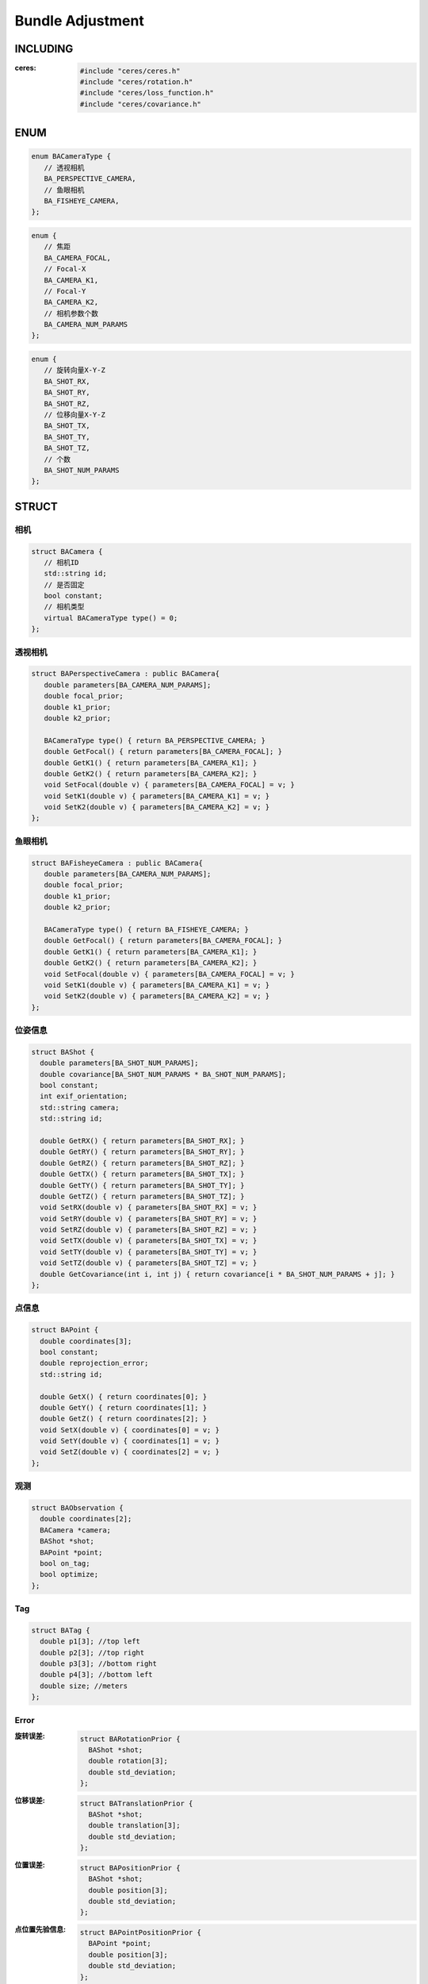 Bundle Adjustment
=================

INCLUDING
---------

:ceres:

   .. code-block:: cpp

      #include "ceres/ceres.h"
      #include "ceres/rotation.h"
      #include "ceres/loss_function.h"
      #include "ceres/covariance.h"

ENUM
----

.. code-block:: cpp

   enum BACameraType {
      // 透视相机
      BA_PERSPECTIVE_CAMERA,
      // 鱼眼相机
      BA_FISHEYE_CAMERA,
   };

.. code-block:: cpp

   enum {
      // 焦距
      BA_CAMERA_FOCAL,
      // Focal-X
      BA_CAMERA_K1,
      // Focal-Y
      BA_CAMERA_K2,
      // 相机参数个数
      BA_CAMERA_NUM_PARAMS
   };


.. code-block:: cpp

   enum {
      // 旋转向量X-Y-Z
      BA_SHOT_RX,
      BA_SHOT_RY,
      BA_SHOT_RZ,
      // 位移向量X-Y-Z
      BA_SHOT_TX,
      BA_SHOT_TY,
      BA_SHOT_TZ,
      // 个数
      BA_SHOT_NUM_PARAMS
   };

STRUCT
------

相机
~~~~~

.. code-block:: cpp

   struct BACamera {
      // 相机ID
      std::string id;
      // 是否固定
      bool constant;
      // 相机类型
      virtual BACameraType type() = 0;
   };

透视相机
~~~~~~~~~

.. code-block:: cpp

   struct BAPerspectiveCamera : public BACamera{
      double parameters[BA_CAMERA_NUM_PARAMS];
      double focal_prior;
      double k1_prior;
      double k2_prior;

      BACameraType type() { return BA_PERSPECTIVE_CAMERA; }
      double GetFocal() { return parameters[BA_CAMERA_FOCAL]; }
      double GetK1() { return parameters[BA_CAMERA_K1]; }
      double GetK2() { return parameters[BA_CAMERA_K2]; }
      void SetFocal(double v) { parameters[BA_CAMERA_FOCAL] = v; }
      void SetK1(double v) { parameters[BA_CAMERA_K1] = v; }
      void SetK2(double v) { parameters[BA_CAMERA_K2] = v; }
   };

鱼眼相机
~~~~~~~~~

.. code-block:: cpp

   struct BAFisheyeCamera : public BACamera{
      double parameters[BA_CAMERA_NUM_PARAMS];
      double focal_prior;
      double k1_prior;
      double k2_prior;

      BACameraType type() { return BA_FISHEYE_CAMERA; }
      double GetFocal() { return parameters[BA_CAMERA_FOCAL]; }
      double GetK1() { return parameters[BA_CAMERA_K1]; }
      double GetK2() { return parameters[BA_CAMERA_K2]; }
      void SetFocal(double v) { parameters[BA_CAMERA_FOCAL] = v; }
      void SetK1(double v) { parameters[BA_CAMERA_K1] = v; }
      void SetK2(double v) { parameters[BA_CAMERA_K2] = v; }
   };

位姿信息
~~~~~~~~~~

.. code-block:: cpp

   struct BAShot {
     double parameters[BA_SHOT_NUM_PARAMS];
     double covariance[BA_SHOT_NUM_PARAMS * BA_SHOT_NUM_PARAMS];
     bool constant;
     int exif_orientation;
     std::string camera;
     std::string id;

     double GetRX() { return parameters[BA_SHOT_RX]; }
     double GetRY() { return parameters[BA_SHOT_RY]; }
     double GetRZ() { return parameters[BA_SHOT_RZ]; }
     double GetTX() { return parameters[BA_SHOT_TX]; }
     double GetTY() { return parameters[BA_SHOT_TY]; }
     double GetTZ() { return parameters[BA_SHOT_TZ]; }
     void SetRX(double v) { parameters[BA_SHOT_RX] = v; }
     void SetRY(double v) { parameters[BA_SHOT_RY] = v; }
     void SetRZ(double v) { parameters[BA_SHOT_RZ] = v; }
     void SetTX(double v) { parameters[BA_SHOT_TX] = v; }
     void SetTY(double v) { parameters[BA_SHOT_TY] = v; }
     void SetTZ(double v) { parameters[BA_SHOT_TZ] = v; }
     double GetCovariance(int i, int j) { return covariance[i * BA_SHOT_NUM_PARAMS + j]; }
   };

点信息
~~~~~~~~

.. code-block:: cpp

   struct BAPoint {
     double coordinates[3];
     bool constant;
     double reprojection_error;
     std::string id;

     double GetX() { return coordinates[0]; }
     double GetY() { return coordinates[1]; }
     double GetZ() { return coordinates[2]; }
     void SetX(double v) { coordinates[0] = v; }
     void SetY(double v) { coordinates[1] = v; }
     void SetZ(double v) { coordinates[2] = v; }
   };

观测
~~~~~~~~

.. code-block:: cpp

   struct BAObservation {
     double coordinates[2];
     BACamera *camera;
     BAShot *shot;
     BAPoint *point;
     bool on_tag;
     bool optimize;
   };

Tag
~~~~~~~~

.. code-block:: cpp

   struct BATag {
     double p1[3]; //top left
     double p2[3]; //top right
     double p3[3]; //bottom right
     double p4[3]; //bottom left
     double size; //meters
   };

Error
~~~~~~

:旋转误差:

   .. code-block:: cpp

      struct BARotationPrior {
        BAShot *shot;
        double rotation[3];
        double std_deviation;
      };

:位移误差:

   .. code-block:: cpp

      struct BATranslationPrior {
        BAShot *shot;
        double translation[3];
        double std_deviation;
      };

:位置误差:

   .. code-block:: cpp

      struct BAPositionPrior {
        BAShot *shot;
        double position[3];
        double std_deviation;
      };

:点位置先验信息:

   .. code-block:: cpp

      struct BAPointPositionPrior {
        BAPoint *point;
        double position[3];
        double std_deviation;
      };

:地面控制点观测值:

   .. code-block:: cpp

      struct BAGroundControlPointObservation {
        BACamera *camera;
        BAShot *shot;
        double coordinates3d[3];
        double coordinates2d[2];
      };

LOSS FUNCTION
---------------

.. cpp:member:: ceres::LossFunction *loss;
.. cpp:member:: double loss_function_threshold_;

* TruncatedLoss

   .. code-block:: cpp

      loss = new TruncatedLoss(loss_function_threshold_);

   .. code-block:: cpp

      class TruncatedLoss : public ceres::LossFunction {
         public:
            explicit TruncatedLoss(double t)
               : t2_(t*t) {
               CHECK_GT(t, 0.0);
            }

            virtual void Evaluate(double s, double rho[3]) const {
               if (s >= t2_) {
                  // Outlier.
                  rho[0] = t2_;
                  rho[1] = std::numeric_limits<double>::min();
                  rho[2] = 0.0;
            } else {
               // Inlier.
               rho[0] = s;
               rho[1] = 1.0;
               rho[2] = 0.0;
            }
         }

         private:
            const double t2_;
      };

* TrivialLoss

   .. math::

      \rho(s) = s

   .. code-block:: cpp

      loss = new ceres::TrivialLoss();

* HuberLoss

   .. math::

      \rho(s) =
      \begin{cases}
      s~~~s<1\\
      2 \sqrt{s-1}~~ s> 1
      \end{cases}

   .. code-block:: cpp

      loss = new ceres::HuberLoss(loss_function_threshold_);

* SoftLOneLoss

   .. math::

      \rho(s) = 2(\sqrt{1 + s} - 1)

   .. code-block:: cpp

      loss = new ceres::SoftLOneLoss(loss_function_threshold_);

* CauchyLoss

   .. math::

      \rho(s) = log(1 + s)

   .. code-block:: cpp

      loss = new ceres::CauchyLoss(loss_function_threshold_);

* ArctanLoss

   .. math::

      \rho(s) = arctan(s)

   .. code-block:: cpp

      loss = new ceres::ArctanLoss(loss_function_threshold_);

FUNCTION
---------

世界坐标系 :math:`\longrightarrow` 相机坐标系
~~~~~~~~~~~~~~~~~~~~~~~~~~~~~~~~~~~~~~~~~~~~~~~

.. math::

   P_c = R_{w \rightarrow c} P_w + T_{w \rightarrow c}

.. code-block:: cpp

   template <typename T>
   void WorldToCameraCoordinates(const T* const shot,
                                 const T world_point[3],
                                 T camera_point[3]) {
     ceres::AngleAxisRotatePoint(shot + BA_SHOT_RX, world_point, camera_point);
     camera_point[0] += shot[BA_SHOT_TX];
     camera_point[1] += shot[BA_SHOT_TY];
     camera_point[2] += shot[BA_SHOT_TZ];
   }

----------

透视相机投影
~~~~~~~~~~~~~~~

:归一化:

   .. math::

      x_p = x / z\\
      y_p = y / z

:计算畸变:

   .. math::
      r^2 = x_p^2 + y_p^2\\

   .. math::
      distortion = 1 + r^2 * (k_1 + k_2 * r^2)

:投影:

   .. math::

      projection_x = f * distortion * x_p\\
      projection_y = f * distortion * y_p

.. code-block:: cpp

   template <typename T>
   void PerspectiveProject(const T* const camera,
                           const T point[3],
                           T projection[2]) {
     T xp = point[0] / point[2];
     T yp = point[1] / point[2];

     // Apply second and fourth order radial distortion.
     const T& l1 = camera[BA_CAMERA_K1];
     const T& l2 = camera[BA_CAMERA_K2];
     T r2 = xp * xp + yp * yp;
     T distortion = T(1.0) + r2  * (l1 + r2 * l2);

     // Compute final projected point position.
     const T& focal = camera[BA_CAMERA_FOCAL];
     projection[0] = focal * distortion * xp;
     projection[1] = focal * distortion * yp;
   }

----------

鱼眼相机投影
~~~~~~~~~~~~~~~

.. code-block:: cpp

   template <typename T>
   void FisheyeProject(const T* const camera,
                       const T point[3],
                       T projection[2]) {
     const T& focal = camera[BA_CAMERA_FOCAL];
     const T& k1 = camera[BA_CAMERA_K1];
     const T& k2 = camera[BA_CAMERA_K2];
     const T &x = point[0];
     const T &y = point[1];
     const T &z = point[2];

     T l = sqrt(x * x + y * y);
     T theta = atan2(l, z);
     T theta2 = theta * theta;
     T theta_d = theta * (T(1.0) + theta2 * (k1 + theta2 * k2));
     T s = focal * theta_d / l;

     projection[0] = s * x;
     projection[1] = s * y;
   }

COST FUNCTION
-------------

透视相机投影
~~~~~~~~~~~~~~~~~

.. code-block:: cpp

   struct PerspectiveReprojectionError {
     PerspectiveReprojectionError(double observed_x, double observed_y, double std_deviation)
         : observed_x_(observed_x)
         , observed_y_(observed_y)
         , scale_(1.0 / std_deviation)
     {}

     template <typename T>
     bool operator()(const T* const camera,
                     const T* const shot,
                     const T* const point,
                     T* residuals) const {
       T camera_point[3];
       WorldToCameraCoordinates(shot, point, camera_point);

       if (camera_point[2] <= T(0.0)) {
         residuals[0] = residuals[1] = T(99.0);
         return true;
       }

       T predicted[2];
       PerspectiveProject(camera, camera_point, predicted);

       // The error is the difference between the predicted and observed position.
       residuals[0] = T(scale_) * (predicted[0] - T(observed_x_));
       residuals[1] = T(scale_) * (predicted[1] - T(observed_y_));

       return true;
     }

     double observed_x_;
     double observed_y_;
     double scale_;
   };

------------------------

鱼眼相机投影
~~~~~~~~~~~~~~~~~

.. code-block:: cpp

   struct FisheyeReprojectionError {
      FisheyeReprojectionError(double observed_x, double observed_y, double std_deviation)
         : observed_x_(observed_x)
         , observed_y_(observed_y)
         , scale_(1.0 / std_deviation)
      {}

      template <typename T>
      bool operator()(const T* const camera,
                     const T* const shot,
                     const T* const point,
                     T* residuals) const {
         T camera_point[3];
         WorldToCameraCoordinates(shot, point, camera_point);

         if (camera_point[2] <= T(0.0)) {
            residuals[0] = residuals[1] = T(99.0);
            return true;
         }

         T predicted[2];
         FisheyeProject(camera, camera_point, predicted);

         // The error is the difference between the predicted and observed position.
         residuals[0] = T(scale_) * (predicted[0] - T(observed_x_));
         residuals[1] = T(scale_) * (predicted[1] - T(observed_y_));

         return true;
      }

      double observed_x_;
      double observed_y_;
      double scale_;
   };

GCP投影
~~~~~~~~~~~

.. code-block:: cpp

   struct GCPPerspectiveProjectionError {
      GCPPerspectiveProjectionError(
         double world[3], double observed[2], double std_deviation)
            : world_(world)
            , observed_(observed)
            , scale_(1.0 / std_deviation)
      {}

      template <typename T>
      bool operator()(const T* const camera,
                     const T* const shot,
                     T* residuals) const {
         T world_point[3] = { T(world_[0]), T(world_[1]), T(world_[2]) };
         T camera_point[3];
         WorldToCameraCoordinates(shot, world_point, camera_point);

         if (camera_point[2] <= T(0.0)) {
            residuals[0] = residuals[1] = T(99.0);
            return true;
         }

         T predicted[2];
         PerspectiveProject(camera, camera_point, predicted);

         // The error is the difference between the predicted and observed position.
         residuals[0] = T(scale_) * (predicted[0] - T(observed_[0]));
         residuals[1] = T(scale_) * (predicted[1] - T(observed_[1]));

         return true;
      }

      double *world_;
      double *observed_;
      double scale_;
   };

TAG
---------

尺度误差
~~~~~~~~~~~~

.. math::

   \sum\limits_{i=1}^T (||V_{12}^i||_2 - S)^2 + (||V_{23}^i||_2 - S)^2 + (||V_{34}^i||_2 - S)^2 + (||V_{41}^i||_2 - S)^2

.. code-block:: cpp

   struct TagSizeError
   {
      TagSizeError(double tag_size, double std_deviation) : tag_size_(tag_size), scale_(1.0 / std_deviation)
      {}

      template <typename T>
      bool operator()(const T* const tagpoint1, const T* const tagpoint2, T* residuals) const
      {
         // length of v12
         T vx = tagpoint1[0] - tagpoint2[0];
         T vy = tagpoint1[1] - tagpoint2[1];
         T vz = tagpoint1[2] - tagpoint2[2];
         T v12 = sqrt(vx*vx + vy*vy + vz*vz);

         // residual
         residuals[0] = T(scale_) * (v12 - tag_size_);

         return true;
      }

      double tag_size_;
      double scale_;
   };

正交误差
~~~~~~~~~~~~~~~~~~

.. math::

   \sum\limits_{i=1}^T (V_{12}^i · V_{23}^i)^2 + (V_{23}^i · V_{34}^i)^2 + (V_{34}^i · V_{41}^i)^2 + (V_{41}^i · V_{12}^i)^2

.. code-block:: cpp

   struct TagOrthogonalityError
   {
     TagOrthogonalityError(double std_deviation) : scale_(1.0 / std_deviation)
     {}

     template <typename T>
     bool operator()(const T* const tagpoint1, const T* const tagpoint2, const T* const tagpoint3, T* residuals) const
     {
       // v12
       T v12x = tagpoint1[0] - tagpoint2[0];
       T v12y = tagpoint1[1] - tagpoint2[1];
       T v12z = tagpoint1[2] - tagpoint2[2];
       T len_v12 = sqrt( (v12x*v12x) + (v12y*v12y) + (v12z*v12z) );
       v12x = v12x / len_v12;
       v12y = v12y / len_v12;
       v12z = v12z / len_v12;

       // v32
       T v32x = tagpoint3[0] - tagpoint2[0];
       T v32y = tagpoint3[1] - tagpoint2[1];
       T v32z = tagpoint3[2] - tagpoint2[2];
       T len_v32 = sqrt( (v32x*v32x) + (v32y*v32y) + (v32z*v32z) );
       v32x = v32x / len_v32;
       v32y = v32y / len_v32;
       v32z = v32z / len_v32;

       // v12 . v23
       residuals[0] = (v12x * v32x) + (v12y * v32y) + (v12z * v32z);

       return true;
     }

     double scale_;
   };
